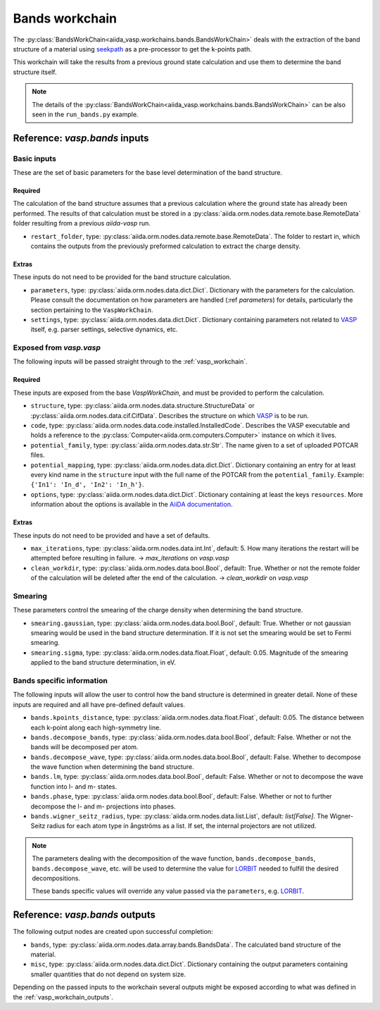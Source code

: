 .. _bands_workchain:

===============
Bands workchain
===============

The :py:class:`BandsWorkChain<aiida_vasp.workchains.bands.BandsWorkChain>` deals with the extraction of the band structure of a material using `seekpath`_ as a pre-processor to get the k-points path.

This workchain will take the results from a previous ground state calculation and use them to determine the band structure itself.

.. note::
   The details of the :py:class:`BandsWorkChain<aiida_vasp.workchains.bands.BandsWorkChain>` can be also seen in the ``run_bands.py`` example.


Reference: `vasp.bands` inputs
------------------------------

Basic inputs
^^^^^^^^^^^^

These are the set of basic parameters for the base level determination of the band structure.

++++++++
Required
++++++++

The calculation of the band structure assumes that a previous calculation where the ground state has already been performed. The results of that calculation must be stored in a :py:class:`aiida.orm.nodes.data.remote.base.RemoteData` folder resulting from a previous `aiida-vasp` run.

* ``restart_folder``, type: :py:class:`aiida.orm.nodes.data.remote.base.RemoteData`. The folder to restart in, which contains the outputs from the previously preformed calculation to extract the charge density.

++++++
Extras
++++++

These inputs do not need to be provided for the band structure calculation.

* ``parameters``, type: :py:class:`aiida.orm.nodes.data.dict.Dict`. Dictionary with the parameters for the calculation. Please consult the documentation on how parameters are handled (:ref `parameters`) for details, particularly the section pertaining to the ``VaspWorkChain``.
* ``settings``, type: :py:class:`aiida.orm.nodes.data.dict.Dict`. Dictionary containing parameters not related to `VASP`_ itself, e.g. parser settings, selective dynamics, etc.

Exposed from `vasp.vasp`
^^^^^^^^^^^^^^^^^^^^^^^^

The following inputs will be passed straight through to the :ref:`vasp_workchain`.

++++++++
Required
++++++++

These inputs are exposed from the base `VaspWorkChain`, and must be provided to perform the calculation.

* ``structure``, type: :py:class:`aiida.orm.nodes.data.structure.StructureData` or :py:class:`aiida.orm.nodes.data.cif.CifData`. Describes the structure on which `VASP`_ is to be run.
* ``code``, type: :py:class:`aiida.orm.nodes.data.code.installed.InstalledCode`. Describes the VASP executable and holds a reference to the :py:class:`Computer<aiida.orm.computers.Computer>` instance on which it lives.
* ``potential_family``, type: :py:class:`aiida.orm.nodes.data.str.Str`. The name given to a set of uploaded POTCAR files.
* ``potential_mapping``, type: :py:class:`aiida.orm.nodes.data.dict.Dict`. Dictionary containing an entry for at least every kind name in the ``structure`` input with the full name of the POTCAR from the ``potential_family``. Example: ``{'In1': 'In_d', 'In2': 'In_h'}``.
* ``options``, type: :py:class:`aiida.orm.nodes.data.dict.Dict`. Dictionary containing at least the keys ``resources``. More information about the options is available in the `AiiDA documentation`_.

++++++
Extras
++++++

These inputs do not need to be provided and have a set of defaults.

* ``max_iterations``, type: :py:class:`aiida.orm.nodes.data.int.Int`, default: 5. How many iterations the restart will be attempted before resulting in failure. -> `max_iterations` on `vasp.vasp`
* ``clean_workdir``, type: :py:class:`aiida.orm.nodes.data.bool.Bool`, default: True. Whether or not the remote folder of the calculation will be deleted after the end of the calculation. -> `clean_workdir` on `vasp.vasp`

Smearing
^^^^^^^^

These parameters control the smearing of the charge density when determining the band structure.

* ``smearing.gaussian``, type: :py:class:`aiida.orm.nodes.data.bool.Bool`, default: True. Whether or not gaussian smearing would be used in the band structure determination. If it is not set the smearing would be set to Fermi smearing.
* ``smearing.sigma``, type: :py:class:`aiida.orm.nodes.data.float.Float`, default: 0.05. Magnitude of the smearing applied to the band structure determination, in eV.

Bands specific information
^^^^^^^^^^^^^^^^^^^^^^^^^^

.. _LORBIT: https://www.vasp.at/wiki/index.php/LORBIT

The following inputs will allow the user to control how the band structure is determined in greater detail. None of these inputs are required and all have pre-defined default values.

* ``bands.kpoints_distance``, type: :py:class:`aiida.orm.nodes.data.float.Float`, default: 0.05. The distance between each k-point along each high-symmetry line.
* ``bands.decompose_bands``, type: :py:class:`aiida.orm.nodes.data.bool.Bool`, default: False. Whether or not the bands will be decomposed per atom.
* ``bands.decompose_wave``, type: :py:class:`aiida.orm.nodes.data.bool.Bool`, default: False. Whether to decompose the wave function when determining the band structure.
* ``bands.lm``, type: :py:class:`aiida.orm.nodes.data.bool.Bool`, default: False. Whether or not to decompose the wave function into l- and m- states.
* ``bands.phase``, type: :py:class:`aiida.orm.nodes.data.bool.Bool`, default: False. Whether or not to further decompose the l- and m- projections into phases.
* ``bands.wigner_seitz_radius``, type: :py:class:`aiida.orm.nodes.data.list.List`, default: `list[False]`. The Wigner-Seitz radius for each atom type in ångströms as a list. If set, the internal projectors are not utilized.

.. note::
   The parameters dealing with the decomposition of the wave function, ``bands.decompose_bands``, ``bands.decompose_wave``, etc. will be used to determine the value for `LORBIT`_ needed to fulfill the desired decompositions.

   These bands specific values will override any value passed via the ``parameters``, e.g. `LORBIT`_.


Reference: `vasp.bands` outputs
-------------------------------

The following output nodes are created upon successful completion:

* ``bands``, type: :py:class:`aiida.orm.nodes.data.array.bands.BandsData`. The calculated band structure of the material.
* ``misc``, type: :py:class:`aiida.orm.nodes.data.dict.Dict`. Dictionary containing the output parameters containing smaller quantities that do not depend on system size.

Depending on the passed inputs to the workchain several outputs might be exposed according to what was defined in the :ref:`vasp_workchain_outputs`.

.. _VASP: https://www.vasp.at
.. _AiiDA documentation: http://aiida-core.readthedocs.io/en/latest/
.. _seekpath: https://github.com/giovannipizzi/seekpath
